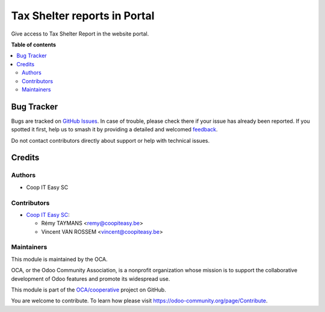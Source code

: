 =============================
Tax Shelter reports in Portal
=============================

.. 
   !!!!!!!!!!!!!!!!!!!!!!!!!!!!!!!!!!!!!!!!!!!!!!!!!!!!
   !! This file is generated by oca-gen-addon-readme !!
   !! changes will be overwritten.                   !!
   !!!!!!!!!!!!!!!!!!!!!!!!!!!!!!!!!!!!!!!!!!!!!!!!!!!!
   !! source digest: sha256:294cb48935b54163a0af31349ac8f2743f1b74ba6705837770a57341ffcf75b3
   !!!!!!!!!!!!!!!!!!!!!!!!!!!!!!!!!!!!!!!!!!!!!!!!!!!!

.. |badge1| image:: https://img.shields.io/badge/maturity-Beta-yellow.png
    :target: https://odoo-community.org/page/development-status
    :alt: Beta
.. |badge2| image:: https://img.shields.io/badge/licence-AGPL--3-blue.png
    :target: http://www.gnu.org/licenses/agpl-3.0-standalone.html
    :alt: License: AGPL-3
.. |badge3| image:: https://img.shields.io/badge/github-OCA%2Fcooperative-lightgray.png?logo=github
    :target: https://github.com/OCA/cooperative/tree/12.0/l10n_be_cooperator_portal
    :alt: OCA/cooperative
.. |badge4| image:: https://img.shields.io/badge/weblate-Translate%20me-F47D42.png
    :target: https://translation.odoo-community.org/projects/cooperative-12-0/cooperative-12-0-l10n_be_cooperator_portal
    :alt: Translate me on Weblate
.. |badge5| image:: https://img.shields.io/badge/runboat-Try%20me-875A7B.png
    :target: https://runboat.odoo-community.org/builds?repo=OCA/cooperative&target_branch=12.0
    :alt: Try me on Runboat

|badge1| |badge2| |badge3| |badge4| |badge5|

Give access to Tax Shelter Report in the website portal.

**Table of contents**

.. contents::
   :local:

Bug Tracker
===========

Bugs are tracked on `GitHub Issues <https://github.com/OCA/cooperative/issues>`_.
In case of trouble, please check there if your issue has already been reported.
If you spotted it first, help us to smash it by providing a detailed and welcomed
`feedback <https://github.com/OCA/cooperative/issues/new?body=module:%20l10n_be_cooperator_portal%0Aversion:%2012.0%0A%0A**Steps%20to%20reproduce**%0A-%20...%0A%0A**Current%20behavior**%0A%0A**Expected%20behavior**>`_.

Do not contact contributors directly about support or help with technical issues.

Credits
=======

Authors
~~~~~~~

* Coop IT Easy SC

Contributors
~~~~~~~~~~~~

* `Coop IT Easy SC <https://coopiteasy.be>`_:

  * Rémy TAYMANS <remy@coopiteasy.be>
  * Vincent VAN ROSSEM <vincent@coopiteasy.be>

Maintainers
~~~~~~~~~~~

This module is maintained by the OCA.

.. image:: https://odoo-community.org/logo.png
   :alt: Odoo Community Association
   :target: https://odoo-community.org

OCA, or the Odoo Community Association, is a nonprofit organization whose
mission is to support the collaborative development of Odoo features and
promote its widespread use.

This module is part of the `OCA/cooperative <https://github.com/OCA/cooperative/tree/12.0/l10n_be_cooperator_portal>`_ project on GitHub.

You are welcome to contribute. To learn how please visit https://odoo-community.org/page/Contribute.
